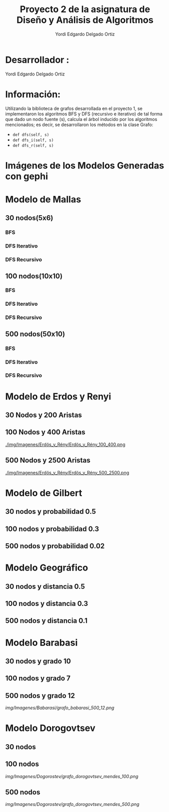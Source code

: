 #+TITLE: Proyecto  2 de la asignatura de Diseño y Análisis de Algoritmos
#+author: Yordi Edgardo Delgado Ortiz 

#+STARTUP:  CONTENT

* Desarrollador :
Yordi Edgardo Delgado Ortiz 

* Información:
Utilizando la biblioteca de grafos desarrollada en el proyecto 1, se implementaron 
los algoritmos BFS y DFS (recursivo e iterativo) de tal forma que dado un nodo
fuente (s), calcula el árbol inducido por los algoritmos mencionados; es decir,
se desarrollaron los métodos en la clase Grafo:
- =def dfs(self, s)=
- =def dfs_i(self, s)=
- =def dfs_r(self, s)=

 
* Imágenes de los Modelos Generadas con gephi
* Modelo de Mallas
** 30 nodos(5x6)
[[./Images/Mallas/mallas_30.png]]
*** BFS
[[./Images/Mallas/mallas_30_bfs.png]]
*** DFS Iterativo
[[./Images/Mallas/mallas_30_dfs_i.png]]
*** DFS Recursivo
[[./Images/Mallas/mallas_30_dfs_r.png]]

** 100 nodos(10x10)
[[./Images/Mallas/mallas_100.png]]
*** BFS
[[./Images/Mallas/mallas_100_bfs.png]]
*** DFS Iterativo
[[./Images/Mallas/mallas_100_dfs_i.png]]
*** DFS Recursivo
[[./Images/Mallas/mallas_100_dfs_r.png]]

** 500 nodos(50x10)
[[./Images/Mallas/mallas_500.png]]
*** BFS
[[./Images/Mallas/mallas_500_bfs.png]]
*** DFS Iterativo
[[./Images/Mallas/mallas_500_dfs_i.png]]
*** DFS Recursivo
[[./Images/Mallas/mallas_500_dfs_r.png]]


* Modelo de Erdos y Renyi
** 30 Nodos y 200 Aristas
[[./Images/Erdos/erdos_30.png]]


** 100 Nodos y 400 Aristas
[[./img/Imagenes/Erdös_y_Rény/Erdös_y_Rény_100_400.png ]]


** 500 Nodos y 2500 Aristas
[[./img/Imagenes/Erdös_y_Rény/Erdös_y_Rény_500_2500.png ]]

* Modelo de Gilbert
** 30 nodos y probabilidad 0.5
[[./img/Imagenes/Gilbert/grafo_gilbert_30_5.png]]

** 100 nodos y probabilidad 0.3
[[./img/Imagenes/Gilbert/grafo_gilbert_100_03.png]]

** 500 nodos y probabilidad 0.02
[[./img/Imagenes/Gilbert/grafo_gilbert_500_002.png]]
* Modelo Geográfico
** 30 nodos y distancia 0.5
[[./img/Imagenes/Geografico/grafo_geografico_30_05.png]]

** 100 nodos y distancia 0.3

[[./img/Imagenes/Geografico/grafo_geografico_100_03.png]]

** 500 nodos y distancia 0.1

[[./img/Imagenes/Geografico/grafo_geografico_500_01.png]]

* Modelo Barabasi
** 30 nodos y grado 10
[[./img/Imagenes/Babarasi/grafo_babarasi_30_10.png]]

** 100 nodos y grado 7
[[./img/Imagenes/Babarasi/grafo_babarasi_100_07.png]]

** 500 nodos y grado 12
[[img/Imagenes/Babarasi/grafo_babarasi_500_12.png]]

* Modelo Dorogovtsev
** 30 nodos
[[./img/Imagenes/Dogorostev/grafo_dorogovtsev_mendes_30.png]]
** 100 nodos
[[img/Imagenes/Dogorostev/grafo_dorogovtsev_mendes_100.png]]
** 500 nodos
[[img/Imagenes/Dogorostev/grafo_dorogovtsev_mendes_500.png]]
